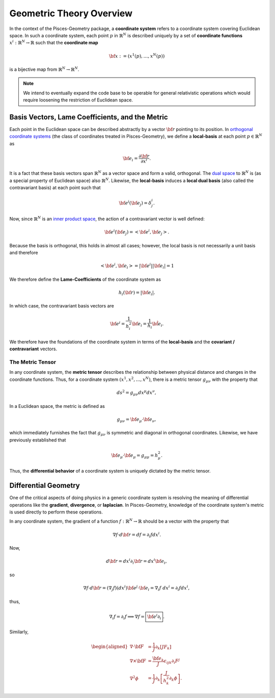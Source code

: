 .. _theory:
=========================
Geometric Theory Overview
=========================

In the context of the Pisces-Geometry package, a **coordinate system** refers to a coordinate system covering Euclidean
space. In such a coordinate system, each point :math:`p` in :math:`\mathbb{R}^N` is described uniquely by a set of **coordinate functions**
:math:`x^i: \mathbb{R}^N \to \mathbb{R}` such that the **coordinate map**

.. math::

    {\bf x} := (x^1(p),\ldots,x^N(p))

is a bijective map from :math:`\mathbb{R}^N \to \mathbb{R}^N`.

.. note::

    We intend to eventually expand the code base to be operable for general relativistic operations which would require
    loosening the restriction of Euclidean space.

Basis Vectors, Lame Coefficients, and the Metric
------------------------------------------------

Each point in the Euclidean space can be described abstractly by a vector :math:`{\bf r}` pointing to its position. In `orthogonal
coordinate systems <https://en.wikipedia.org/wiki/Orthogonal_coordinates>`_
(the class of coordinates treated in Pisces-Geometry), we define a **local-basis** at each point :math:`p \in \mathbb{R}^N` as

.. math::

    {\bf e}_i = \frac{\partial {\bf r}}{\partial x^i}.

It is a fact that these basis vectors span :math:`\mathbb{R}^N` as a vector space and form a valid, orthogonal. The `dual space <https://en.wikipedia.org/wiki/Dual_space>`_
to :math:`\mathbb{R}^N` is (as a special property of Euclidean space) also :math:`\mathbb{R}^N`. Likewise, the **local-basis**
induces a **local dual basis** (also called the contravariant basis) at each point such that

.. math::

    {\bf e}^i({\bf e}_j) = \delta_j^i.

Now, since :math:`\mathbb{R}^N` is an `inner product space <https://en.wikipedia.org/wiki/Inner_product_space>`_, the action of
a contravariant vector is well defined:

.. math::

    {\bf e}^i({\bf e}_j) = \left<{\bf e}^i,{\bf e}_j\right>.

Because the basis is orthogonal, this holds in almost all cases; however, the local basis is not necessarily a unit basis
and therefore

.. math::

    \left<{\bf e}^i,{\bf e}_i\right> = |{\bf e}^i||{\bf e}_i| = 1

We therefore define the **Lame-Coefficients** of the coordinate system as

.. math::

    h_i({\bf r}) = |{\bf e}_i|.

In which case, the contravariant basis vectors are

.. math::

    {\bf e}^i = \frac{1}{h_i^2} {\bf e}_i = \frac{1}{h_i} \hat{\bf e}_i.

We therefore have the foundations of the coordinate system in terms of the **local-basis** and the **covariant / contravariant**
vectors.

The Metric Tensor
+++++++++++++++++

In any coordinate system, the **metric tensor** describes the relationship between physical distance and changes in the
coordinate functions. Thus, for a coordinate system :math:`(x^1,x^2,\ldots,x^N)`, there is a metric tensor :math:`g_{\mu \nu}`
with the property that

.. math::

    ds^2 = g_{\mu \nu} dx^{\mu} dx^{\nu},

In a Euclidean space, the metric is defined as

.. math::

    g_{\mu \nu} = {\bf e}_\mu \cdot {\bf e}_{\nu},

which immediately furnishes the fact that :math:`g_{\mu \nu}` is symmetric and diagonal in orthogonal coordinates. Likewise,
we have previously established that

.. math::

    {\bf e}_{\mu} \cdot {\bf e}_{\mu} = g_{\mu\mu} = h_\mu^2.

Thus, the **differential behavior** of a coordinate system is uniquely dictated by the metric tensor.

Differential Geometry
---------------------

One of the critical aspects of doing physics in a generic coordinate system is resolving the meaning of differential operations
like the **gradient**, **divergence**, or **laplacian**. In Pisces-Geometry, knowledge of the coordinate system's metric is
used directly to perform these operations.

In any coordinate system, the gradient of a function :math:`f: \mathbb{R}^N \to \mathbb{R}` should be a vector with the property
that

.. math::

    \nabla f \cdot d{\bf r} = df = \partial_i f dx^i.

Now,

.. math::

    d{\bf r} = dx^i \partial_i {\bf r} = dx^i {\bf e}_i,

so

.. math::

    \nabla f \cdot d{\bf r} = (\nabla_j f)(dx^i) {\bf e^j}\cdot{\bf e_i} = \nabla_i f \; dx^i = \partial_i f dx^i,

thus,

.. math::

    \nabla_i f = \partial_i f \implies \nabla f = \boxed{{\bf e}^i \partial_i}.

Similarly,

.. math::

    \begin{aligned}
    \nabla \cdot {\bf F} &= \frac{1}{J} \partial_k \left[JF_k\right]\\
    \nabla \times {\bf F} &= \frac{{\bf e}_k}{J} \epsilon_{ijk} \partial_i F^j\\
    \nabla^2 \phi &=  \frac{1}{J} \partial_k \left[\frac{J}{h_k^2} \partial_k \phi\right].
    \end{aligned}